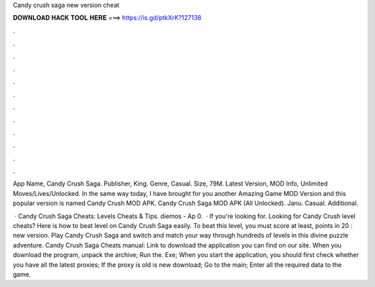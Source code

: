 Candy crush saga new version cheat



𝐃𝐎𝐖𝐍𝐋𝐎𝐀𝐃 𝐇𝐀𝐂𝐊 𝐓𝐎𝐎𝐋 𝐇𝐄𝐑𝐄 ===> https://is.gd/ptkXrK?127138



.



.



.



.



.



.



.



.



.



.



.



.

App Name, Candy Crush Saga. Publisher, King. Genre, Casual. Size, 79M. Latest Version, MOD Info, Unlimited Moves/Lives/Unlocked. In the same way today, I have brought for you another Amazing Game MOD Version and this popular version is named Candy Crush MOD APK. Candy Crush Saga MOD APK (All Unlocked). Janu. Casual. Additional.

 · Candy Crush Saga Cheats: Levels Cheats & Tips. diemos - Ap 0.  · If you're looking for. Looking for Candy Crush level cheats? Here is how to beat level on Candy Crush Saga easily. To beat this level, you must score at least, points in 20 : new version. Play Candy Crush Saga and switch and match your way through hundreds of levels in this divine puzzle adventure. Candy Crush Saga Cheats manual: Link to download the application you can find on our site. When you download the program, unpack the archive; Run the. Exe; When you start the application, you should first check whether you have all the latest proxies; If the proxy is old is new download; Go to the main; Enter all the required data to the game.

